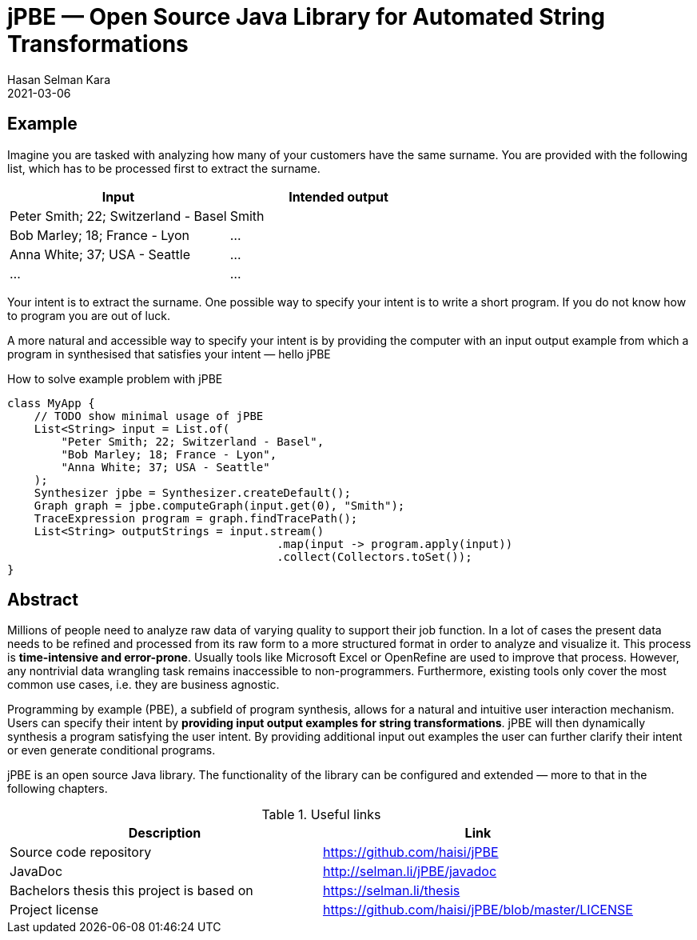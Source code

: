 = jPBE — Open Source Java Library for Automated String Transformations
Hasan Selman Kara
2021-03-06
:example-caption!:
:source-highlighter: highlight.js
ifndef::imagesdir[:imagesdir: images]
ifndef::sourcedir[:sourcedir: ../java]

== Example

Imagine you are tasked with analyzing how many of your customers have the same surname.
You are provided with the following list, which has to be processed first to extract the surname.

|===
|Input |Intended output

|Peter Smith; 22; Switzerland - Basel
|Smith

|Bob Marley; 18; France - Lyon
|...

|Anna White; 37; USA - Seattle
|...

|...
|...
|===

Your intent is to extract the surname.
One possible way to specify your intent is to write a short program.
If you do not know how to program you are out of luck.

A more natural and accessible way to specify your intent is by providing the computer with an input output example
from which a program in synthesised that satisfies your intent — hello jPBE

[source,java]
.How to solve example problem with jPBE
----
class MyApp {
    // TODO show minimal usage of jPBE
    List<String> input = List.of(
        "Peter Smith; 22; Switzerland - Basel",
        "Bob Marley; 18; France - Lyon",
        "Anna White; 37; USA - Seattle"
    );
    Synthesizer jpbe = Synthesizer.createDefault();
    Graph graph = jpbe.computeGraph(input.get(0), "Smith");
    TraceExpression program = graph.findTracePath();
    List<String> outputStrings = input.stream()
                                        .map(input -> program.apply(input))
                                        .collect(Collectors.toSet());
}
----

== Abstract

Millions of people need to analyze raw data of varying quality to support their job function.
In a lot of cases the present data needs to be refined and processed from its raw form to a more structured format in
order to analyze and visualize it. This process is *time-intensive and error-prone*.
Usually tools like Microsoft Excel or OpenRefine are used to improve that process.
However, any nontrivial data wrangling task remains inaccessible to non-programmers.
Furthermore, existing tools only cover the most common use cases, i.e. they are business agnostic.

Programming by example (PBE), a subfield of program synthesis, allows for a natural and intuitive user interaction mechanism.
Users can specify their intent by *providing input output examples for string transformations*.
jPBE will then dynamically synthesis a program satisfying the user intent.
By providing additional input out examples the user can further clarify their intent or even generate conditional programs.

jPBE is an open source Java library.
The functionality of the library can be configured and extended — more to that in the following chapters.

.Useful links
|===
|Description |Link

|Source code repository
|https://github.com/haisi/jPBE

|JavaDoc
|http://selman.li/jPBE/javadoc

|Bachelors thesis this project is based on
|https://selman.li/thesis

|Project license
|https://github.com/haisi/jPBE/blob/master/LICENSE
|===
